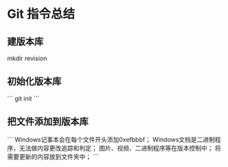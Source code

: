 * Git 指令总结
** 建版本库
    mkdir revision
** 初始化版本库
```
   git init
```
** 把文件添加到版本库
```
   Windows记事本会在每个文件开头添加0xefbbbf；
   Windows文档是二进制程序，无法做内容更改追踪和判定；
   图片、视频、二进制程序等在版本控制中；
   将需要更新的内容放到文件夹中；
```
